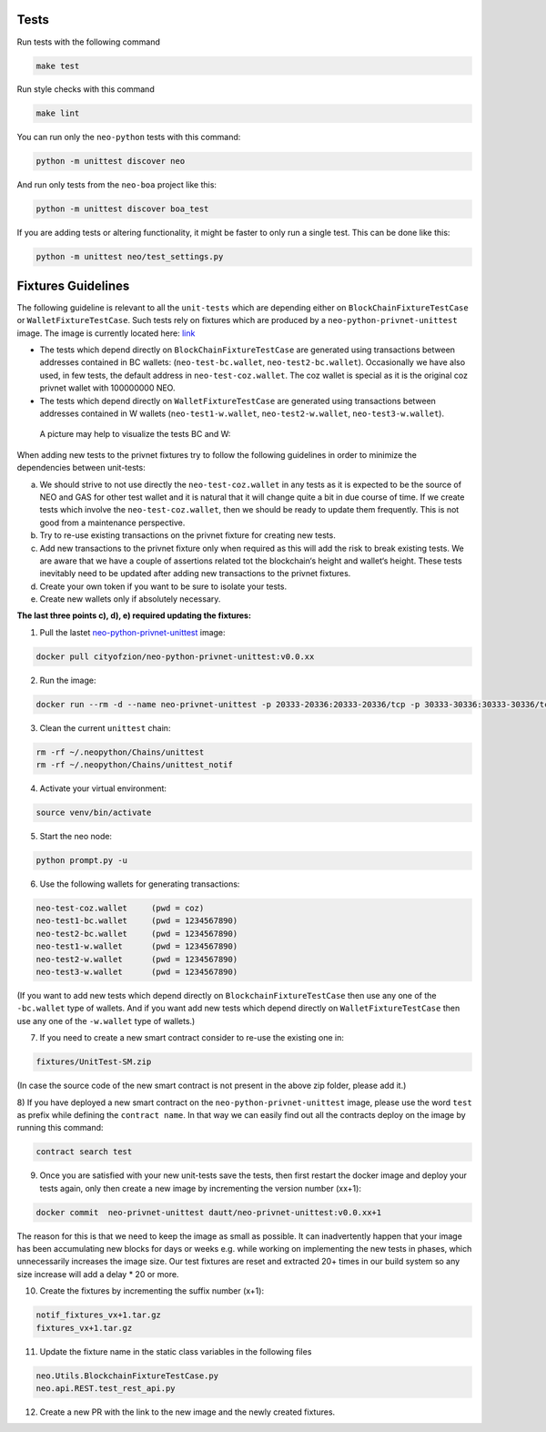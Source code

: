 Tests
-----

Run tests with the following command

.. code-block:: sh

    make test


Run style checks with this command

.. code-block:: sh

    make lint


You can run only the ``neo-python`` tests with this command:

.. code-block:: sh

  python -m unittest discover neo


And run only tests from the ``neo-boa`` project like this:

.. code-block:: sh

  python -m unittest discover boa_test



If you are adding tests or altering functionality, it might be faster to only run a single test.  This can be done like this:

.. code-block:: sh

  python -m unittest neo/test_settings.py

  

Fixtures Guidelines
-------------------

The following guideline is relevant to all the ``unit-tests`` which are depending either on ``BlockChainFixtureTestCase`` or ``WalletFixtureTestCase``. 
Such tests rely on fixtures which are produced by a ``neo-python-privnet-unittest`` image. The image is currently located here: `link <https://hub.docker.com/r/cityofzion/neo-python-privnet-unittest/tags/>`_

- The tests which depend directly on  ``BlockChainFixtureTestCase`` are generated using transactions between addresses contained in BC wallets: (``neo-test-bc.wallet``, ``neo-test2-bc.wallet``). 
  Occasionally we have also used, in few tests, the default address in ``neo-test-coz.wallet``. The coz wallet is special as it is the original coz privnet wallet with 100000000 NEO. 

- The tests which depend directly on  ``WalletFixtureTestCase`` are generated using transactions between addresses contained in W wallets (``neo-test1-w.wallet``, ``neo-test2-w.wallet``, ``neo-test3-w.wallet``).
  
 A picture may help to visualize the tests BC and W:

.. image:: images/fixture-tests.PNG

When adding new tests to the privnet fixtures try to follow the following guidelines in order to minimize the dependencies between unit-tests:
 
a) We should strive to not use directly the ``neo-test-coz.wallet`` in any tests as it is expected to be the source of NEO and GAS for other test wallet and it is natural that it will change quite a bit in due course of time. 
   If we create tests which involve the ``neo-test-coz.wallet``, then we should be ready to update them frequently. 
   This is not good from a maintenance perspective.
b) Try to re-use existing transactions on the privnet fixture for creating new tests.
c) Add new transactions to the privnet fixture only when required as this will add the risk to break existing tests. 
   We are aware that we have a couple of assertions related tot the blockchain‘s height and wallet‘s height. 
   These tests inevitably need to be updated after adding new transactions to the privnet fixtures.
d) Create your own token if you want to be sure to isolate your tests.
e) Create new wallets only if absolutely necessary. 

**The last three points c), d), e) required updating the fixtures:**

1) Pull the lastet `neo-python-privnet-unittest <https://hub.docker.com/r/cityofzion/neo-python-privnet-unittest/tags/>`_ image:

.. code-block:: sh

	docker pull cityofzion/neo-python-privnet-unittest:v0.0.xx


2) Run the image:

.. code-block:: sh
	
	docker run --rm -d --name neo-privnet-unittest -p 20333-20336:20333-20336/tcp -p 30333-30336:30333-30336/tcp dautt/neo-privnet-unittest:v0.0.xx``

3) Clean the current ``unittest`` chain:

.. code-block:: sh
	
	rm -rf ~/.neopython/Chains/unittest
	rm -rf ~/.neopython/Chains/unittest_notif

4) Activate your virtual environment:

.. code-block:: sh
	
	source venv/bin/activate

5) Start the neo node:

.. code-block:: sh
	
	python prompt.py -u

6) Use the following wallets for generating transactions:

.. code-block:: sh

	neo-test-coz.wallet	(pwd = coz)							
	neo-test1-bc.wallet	(pwd = 1234567890) 
	neo-test2-bc.wallet	(pwd = 1234567890)                                                                                                                   	                  
	neo-test1-w.wallet	(pwd = 1234567890)						
	neo-test2-w.wallet	(pwd = 1234567890) 
	neo-test3-w.wallet	(pwd = 1234567890)
	
(If you want to add new tests which depend directly on ``BlockchainFixtureTestCase`` then use any one of the ``-bc.wallet`` type of wallets. And if you want add new tests which depend directly on ``WalletFixtureTestCase`` then use any one of the ``-w.wallet`` type of wallets.)

7) If you need to create a new smart contract consider to re-use the existing one in:

.. code-block:: sh

	fixtures/UnitTest-SM.zip 

(In case the source code of the new smart contract is not present in the above zip folder, please add it.)

8) If you have deployed a new smart contract on the ``neo-python-privnet-unittest`` image, please use the word ``test`` as prefix while defining the ``contract name``. 
In that way we can easily find out all the contracts deploy on the image by running this command:

.. code-block:: sh
	
	contract search test
	 
9) Once you are satisfied with your new unit-tests save the tests, then first restart the docker image and deploy your tests again, only then create a new image by incrementing the version number (xx+1):
	
.. code-block:: sh
	
	docker commit  neo-privnet-unittest dautt/neo-privnet-unittest:v0.0.xx+1
 
The reason for this is that we need to keep the image as small as possible. It can inadvertently happen that your image has been accumulating new blocks for days or weeks e.g. while working on implementing the new tests in phases, which unnecessarily increases the image size. 
Our test fixtures are reset and extracted 20+ times in our build system so any size increase will add a delay * 20 or more.

10) Create the fixtures by incrementing the suffix number (x+1):

.. code-block:: sh

	notif_fixtures_vx+1.tar.gz
	fixtures_vx+1.tar.gz

11) Update the fixture name in the static class variables in the following files

.. code-block:: sh
	
	neo.Utils.BlockchainFixtureTestCase.py
 	neo.api.REST.test_rest_api.py

12) Create a new PR with the link to the new image and the newly created fixtures.
